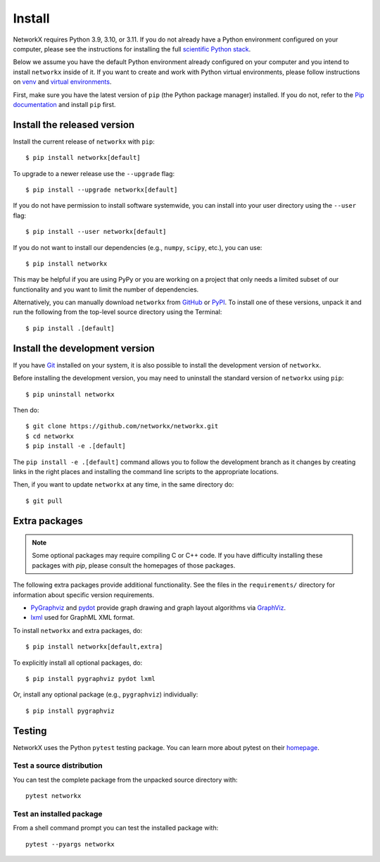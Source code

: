 Install
=======

NetworkX requires Python 3.9, 3.10, or 3.11.  If you do not already
have a Python environment configured on your computer, please see the
instructions for installing the full `scientific Python stack
<https://scipy.org/install.html>`_.

Below we assume you have the default Python environment already configured on
your computer and you intend to install ``networkx`` inside of it.  If you want
to create and work with Python virtual environments, please follow instructions
on `venv <https://docs.python.org/3/library/venv.html>`_ and `virtual
environments <http://docs.python-guide.org/en/latest/dev/virtualenvs/>`_.

First, make sure you have the latest version of ``pip`` (the Python package manager)
installed. If you do not, refer to the `Pip documentation
<https://pip.pypa.io/en/stable/installing/>`_ and install ``pip`` first.

Install the released version
----------------------------

Install the current release of ``networkx`` with ``pip``::

    $ pip install networkx[default]

To upgrade to a newer release use the ``--upgrade`` flag::

    $ pip install --upgrade networkx[default]

If you do not have permission to install software systemwide, you can
install into your user directory using the ``--user`` flag::

    $ pip install --user networkx[default]

If you do not want to install our dependencies (e.g., ``numpy``, ``scipy``, etc.),
you can use::

    $ pip install networkx

This may be helpful if you are using PyPy or you are working on a project that
only needs a limited subset of our functionality and you want to limit the
number of dependencies.

Alternatively, you can manually download ``networkx`` from
`GitHub <https://github.com/networkx/networkx/releases>`_  or
`PyPI <https://pypi.python.org/pypi/networkx>`_.
To install one of these versions, unpack it and run the following from the
top-level source directory using the Terminal::

    $ pip install .[default]

Install the development version
-------------------------------

If you have `Git <https://git-scm.com/>`_ installed on your system, it is also
possible to install the development version of ``networkx``.

Before installing the development version, you may need to uninstall the
standard version of ``networkx`` using ``pip``::

    $ pip uninstall networkx

Then do::

    $ git clone https://github.com/networkx/networkx.git
    $ cd networkx
    $ pip install -e .[default]

The ``pip install -e .[default]`` command allows you to follow the development branch as
it changes by creating links in the right places and installing the command
line scripts to the appropriate locations.

Then, if you want to update ``networkx`` at any time, in the same directory do::

    $ git pull

Extra packages
--------------

.. note::
   Some optional packages may require compiling
   C or C++ code.  If you have difficulty installing these packages
   with `pip`, please consult the homepages of those packages.

The following extra packages provide additional functionality. See the
files in the ``requirements/`` directory for information about specific
version requirements.

- `PyGraphviz <http://pygraphviz.github.io/>`_ and
  `pydot <https://github.com/erocarrera/pydot>`_ provide graph drawing
  and graph layout algorithms via `GraphViz <http://graphviz.org/>`_.
- `lxml <http://lxml.de/>`_ used for GraphML XML format.

To install ``networkx`` and extra packages, do::

    $ pip install networkx[default,extra]

To explicitly install all optional packages, do::

    $ pip install pygraphviz pydot lxml

Or, install any optional package (e.g., ``pygraphviz``) individually::

    $ pip install pygraphviz

Testing
-------

NetworkX uses the Python ``pytest`` testing package.  You can learn more
about pytest on their `homepage <https://pytest.org>`_.

Test a source distribution
^^^^^^^^^^^^^^^^^^^^^^^^^^

You can test the complete package from the unpacked source directory with::

    pytest networkx

Test an installed package
^^^^^^^^^^^^^^^^^^^^^^^^^

From a shell command prompt you can test the installed package with::

   pytest --pyargs networkx
